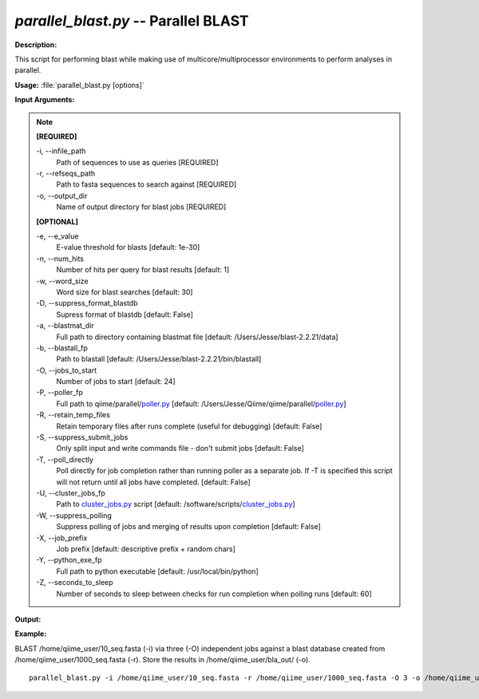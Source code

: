 .. _parallel_blast:

.. index:: parallel_blast.py

*parallel_blast.py* -- Parallel BLAST
^^^^^^^^^^^^^^^^^^^^^^^^^^^^^^^^^^^^^^^^^^^^^^^^^^^^^^^^^^^^^^^^^^^^^^^^^^^^^^^^^^^^^^^^^^^^^^^^^^^^^^^^^^^^^^^^^^^^^^^^^^^^^^^^^^^^^^^^^^^^^^^^^^^^^^^^^^^^^^^^^^^^^^^^^^^^^^^^^^^^^^^^^^^^^^^^^^^^^^^^^^^^^^^^^^^^^^^^^^^^^^^^^^^^^^^^^^^^^^^^^^^^^^^^^^^^^^^^^^^^^^^^^^^^^^^^^^^^^^^^^^^^^

**Description:**

This script for performing blast while making use of multicore/multiprocessor environments to perform analyses in parallel.


**Usage:** :file:`parallel_blast.py [options]`

**Input Arguments:**

.. note::

	
	**[REQUIRED]**
		
	-i, `-`-infile_path
		Path of sequences to use as queries [REQUIRED]
	-r, `-`-refseqs_path
		Path to fasta sequences to search against [REQUIRED]
	-o, `-`-output_dir
		Name of output directory for blast jobs [REQUIRED]
	
	**[OPTIONAL]**
		
	-e, `-`-e_value
		E-value threshold for blasts [default: 1e-30]
	-n, `-`-num_hits
		Number of hits per query for blast results [default: 1]
	-w, `-`-word_size
		Word size for blast searches [default: 30]
	-D, `-`-suppress_format_blastdb
		Supress format of blastdb [default: False]
	-a, `-`-blastmat_dir
		Full path to directory containing blastmat file [default: /Users/Jesse/blast-2.2.21/data]
	-b, `-`-blastall_fp
		Path to blastall [default: /Users/Jesse/blast-2.2.21/bin/blastall]
	-O, `-`-jobs_to_start
		Number of jobs to start [default: 24]
	-P, `-`-poller_fp
		Full path to qiime/parallel/`poller.py <./poller.html>`_ [default: /Users/Jesse/Qiime/qiime/parallel/`poller.py <./poller.html>`_]
	-R, `-`-retain_temp_files
		Retain temporary files after runs complete (useful for debugging) [default: False]
	-S, `-`-suppress_submit_jobs
		Only split input and write commands file - don't submit jobs [default: False]
	-T, `-`-poll_directly
		Poll directly for job completion rather than running poller as a separate job. If -T is specified this script will not return until all jobs have completed. [default: False]
	-U, `-`-cluster_jobs_fp
		Path to `cluster_jobs.py <./cluster_jobs.html>`_ script  [default: /software/scripts/`cluster_jobs.py <./cluster_jobs.html>`_]
	-W, `-`-suppress_polling
		Suppress polling of jobs and merging of results upon completion [default: False]
	-X, `-`-job_prefix
		Job prefix [default: descriptive prefix + random chars]
	-Y, `-`-python_exe_fp
		Full path to python executable [default: /usr/local/bin/python]
	-Z, `-`-seconds_to_sleep
		Number of seconds to sleep between checks for run  completion when polling runs [default: 60]


**Output:**

 


**Example:**

BLAST /home/qiime_user/10_seq.fasta (-i) via three (-O) independent jobs against a blast database created from /home/qiime_user/1000_seq.fasta (-r). Store the results in /home/qiime_user/bla_out/ (-o).

::

	parallel_blast.py -i /home/qiime_user/10_seq.fasta -r /home/qiime_user/1000_seq.fasta -O 3 -o /home/qiime_user/bla_out/


